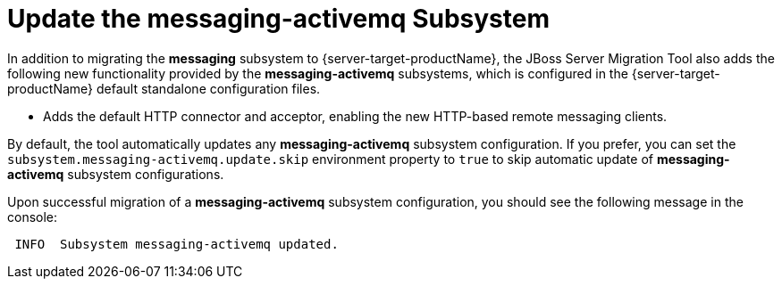 = Update the messaging-activemq Subsystem

In addition to migrating the *messaging* subsystem to {server-target-productName}, the JBoss Server Migration Tool also adds the following new functionality provided by the *messaging-activemq* subsystems, which is configured in the {server-target-productName} default standalone configuration files.

* Adds the default HTTP connector and acceptor, enabling the new HTTP-based remote messaging clients.

By default, the tool automatically updates any *messaging-activemq* subsystem configuration.
If you prefer, you can set the `subsystem.messaging-activemq.update.skip` environment property to `true` to skip automatic update of *messaging-activemq* subsystem configurations.

Upon successful migration of a *messaging-activemq* subsystem configuration, you should see the following message in the console:

[source,options="nowrap"]
----
 INFO  Subsystem messaging-activemq updated.
----

